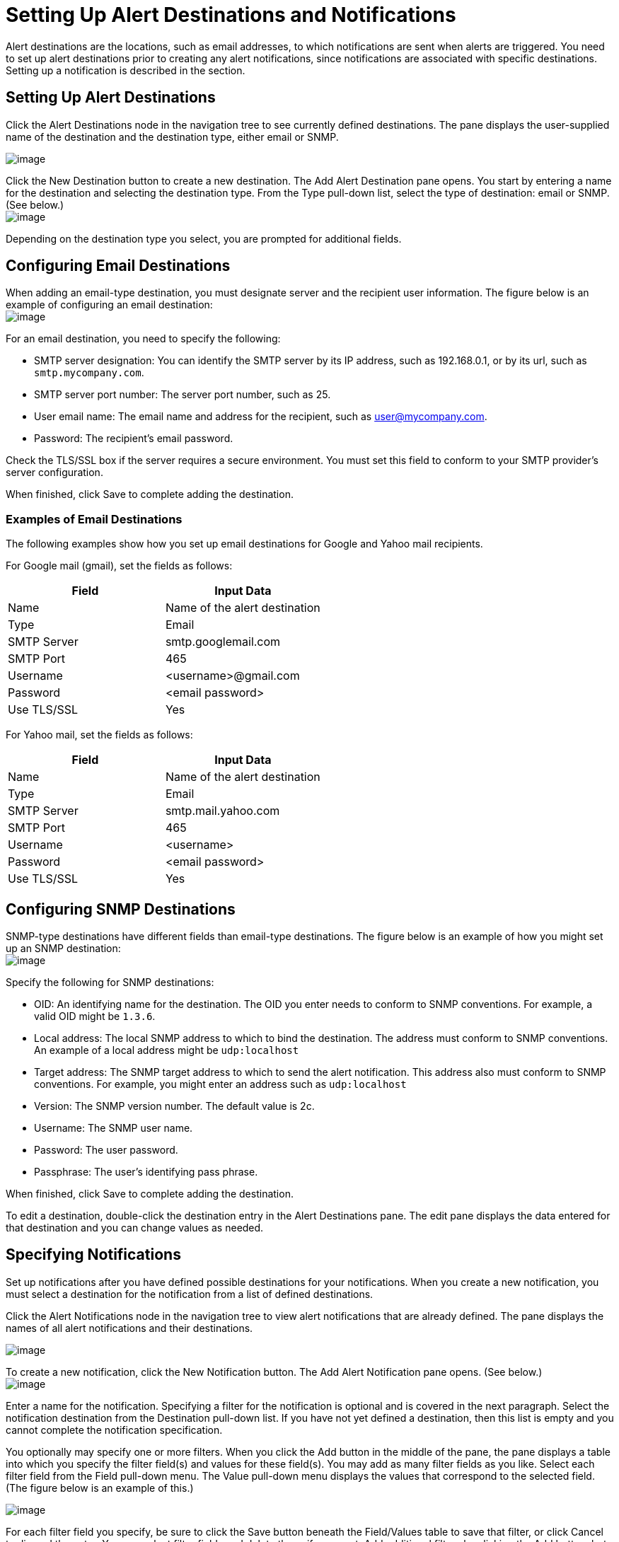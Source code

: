 = Setting Up Alert Destinations and Notifications

Alert destinations are the locations, such as email addresses, to which notifications are sent when alerts are triggered. You need to set up alert destinations prior to creating any alert notifications, since notifications are associated with specific destinations. Setting up a notification is described in the section.

== Setting Up Alert Destinations

Click the Alert Destinations node in the navigation tree to see currently defined destinations. The pane displays the user-supplied name of the destination and the destination type, either email or SNMP.

image:alerts-destination-view.png[image]

Click the New Destination button to create a new destination. The Add Alert Destination pane opens. You start by entering a name for the destination and selecting the destination type. From the Type pull-down list, select the type of destination: email or SNMP. (See below.) +
 image:alert-dest1.png[image]

Depending on the destination type you select, you are prompted for additional fields.

== Configuring Email Destinations

When adding an email-type destination, you must designate server and the recipient user information. The figure below is an example of configuring an email destination: +
 image:alerts-destination-add-email-google.png[image]

For an email destination, you need to specify the following:

* SMTP server designation: You can identify the SMTP server by its IP address, such as 192.168.0.1, or by its url, such as `smtp.mycompany.com`.
* SMTP server port number: The server port number, such as 25.
* User email name: The email name and address for the recipient, such as user@mycompany.com.
* Password: The recipient's email password.

Check the TLS/SSL box if the server requires a secure environment. You must set this field to conform to your SMTP provider's server configuration.

When finished, click Save to complete adding the destination.

=== Examples of Email Destinations

The following examples show how you set up email destinations for Google and Yahoo mail recipients.

For Google mail (gmail), set the fields as follows:

[width="100%",cols="50%,50%",options="header",]
|===
|Field |Input Data
|Name |Name of the alert destination
|Type |Email
|SMTP Server |smtp.googlemail.com
|SMTP Port |465
|Username |<username>@gmail.com
|Password |<email password>
|Use TLS/SSL |Yes
|===

For Yahoo mail, set the fields as follows:

[width="100%",cols="50%,50%",options="header",]
|===
|Field |Input Data
|Name |Name of the alert destination
|Type |Email
|SMTP Server |smtp.mail.yahoo.com
|SMTP Port |465
|Username |<username>
|Password |<email password>
|Use TLS/SSL |Yes
|===

== Configuring SNMP Destinations

SNMP-type destinations have different fields than email-type destinations. The figure below is an example of how you might set up an SNMP destination: +
 image:alerts-destination-add-snmp.png[image]

Specify the following for SNMP destinations:

* OID: An identifying name for the destination. The OID you enter needs to conform to SNMP conventions. For example, a valid OID might be `1.3.6`.
* Local address: The local SNMP address to which to bind the destination. The address must conform to SNMP conventions. An example of a local address might be `udp:localhost`
* Target address: The SNMP target address to which to send the alert notification. This address also must conform to SNMP conventions. For example, you might enter an address such as `udp:localhost`
* Version: The SNMP version number. The default value is 2c.
* Username: The SNMP user name.
* Password: The user password.
* Passphrase: The user's identifying pass phrase.

When finished, click Save to complete adding the destination.

To edit a destination, double-click the destination entry in the Alert Destinations pane. The edit pane displays the data entered for that destination and you can change values as needed.

== Specifying Notifications

Set up notifications after you have defined possible destinations for your notifications. When you create a new notification, you must select a destination for the notification from a list of defined destinations.

Click the Alert Notifications node in the navigation tree to view alert notifications that are already defined. The pane displays the names of all alert notifications and their destinations.

image:alerts-notification-view.png[image]

To create a new notification, click the New Notification button. The Add Alert Notification pane opens. (See below.) +
 image:alerts-notification-add.png[image]

Enter a name for the notification. Specifying a filter for the notification is optional and is covered in the next paragraph. Select the notification destination from the Destination pull-down list. If you have not yet defined a destination, then this list is empty and you cannot complete the notification specification.

You optionally may specify one or more filters. When you click the Add button in the middle of the pane, the pane displays a table into which you specify the filter field(s) and values for these field(s). You may add as many filter fields as you like. Select each filter field from the Field pull-down menu. The Value pull-down menu displays the values that correspond to the selected field. (The figure below is an example of this.)

image:alerts-notification-filter.png[image]

For each filter field you specify, be sure to click the Save button beneath the Field/Values table to save that filter, or click Cancel to discard the entry. You can select filter fields and delete them, if you want. Add additional filters by clicking the Add button, but be sure you click Save or Cancel before specifying these additional filter fields.

For example, the next figure shows how you might filter notifications on the Alert field. Once you select Alert for the Field column, the Value column displays any alerts that have been defined and you can select an alert value from the list.

image:alerts-notification-filter1.png[image]

The Filter table displays any added filters. You can remove any filters you have added by clicking the red X to the right of the Value column.

image:alerts-notification-filter2.png[image]

If the destination type you select is email, you enter the email recipient name, the name of the sender, a subject, and text for the body of the email. You must enter data for all these fields (See the figure below.) +
 image:alerts-notification-destination-email.png[image]

For email destinations, you may use an expression in the subject and body fields. To use an expression and have it correctly interpreted, you must enclose the expression in curly braces and precede it with a dollar sign ($) symbol, as shown below. For example:

You can combine the expression with some other text. For example, you might want a subject line that displays a standard message that an alert has been triggered but also includes an expression indicating the alert condition. You might set the subject field as follows:

image:alerts-notification-subject-email.png[image]

See below for more information on properties that you can use with these alert expressions.

When the destination type is SNMP, you are prompted just for a value, as shown below. You must enter data for the Value field to be able to save the notification. +
 image:alerts-notification-snmp.png[image]

For all notifications, be sure to click the Save button after you have entered all required data. Notice that the Save button is grayed out until all required fields are completed.

To edit a notification, double-click the notification entry in the Alert Notifications pane. The edit pane displays the data entered for that notification and you can change values as needed.

== Properties Used in Alert Expressions

There are a number of properties whose values you can incorporate into alert destinations and notifications. You incorporate these properties using the expression syntax shown above. Some properties are common to all alert types, while others pertain to specific alert types.

The following properties are common to all alert types. (The class `com.mulesoft.console.alert.RaisedAlert` contains the declaration of alert properties.)

[width="100%",cols="50%,50%",options="header",]
|===
|Property |Description
|id |Alert identifier
|name |Alert name
|serverId |Server identifier
|serverName |Server name
|description |Description of the raised alert
|timestamp |Time when the alert was raised
|source |Source of the raised alert
|severity |Severity of the alert, such as Fatal or Critical
|type |The type of the alert, such as Low Memory or Exception
|===

Certain alert types have other accessible properties in addition to the common properties shown above. The table below shows the alert types for which additional properties are defined and the specific properties.

[width="100%",cols="34%,33%,33%",options="header",]
|===
|Alert Type |Property |Description
|Exception Alert |  | 
|  |exceptionMessage |A short text message describing the exception
|  |exceptionFullMessage |A complete or full text message describing the exception
|  |exceptionRootCause |The cause of the exception
|Threshold-based Alert (may be a custom, thread pool, or JMX alert) |  | 
|  |actualValue |The value that caused the alert to be raised
|  |threshold |The threshold value at which point the alert is raised
|  |thresholdEventType |The type of the event raising the alert
|URL health Alert |  | 
|  |urlStatus |The error status identifier from the URL
|  |urlMessage |The error message from the URL
|Log Alert |  | 
|  |logFile |The log file name
|  |logLine |The line in the log file
|===
